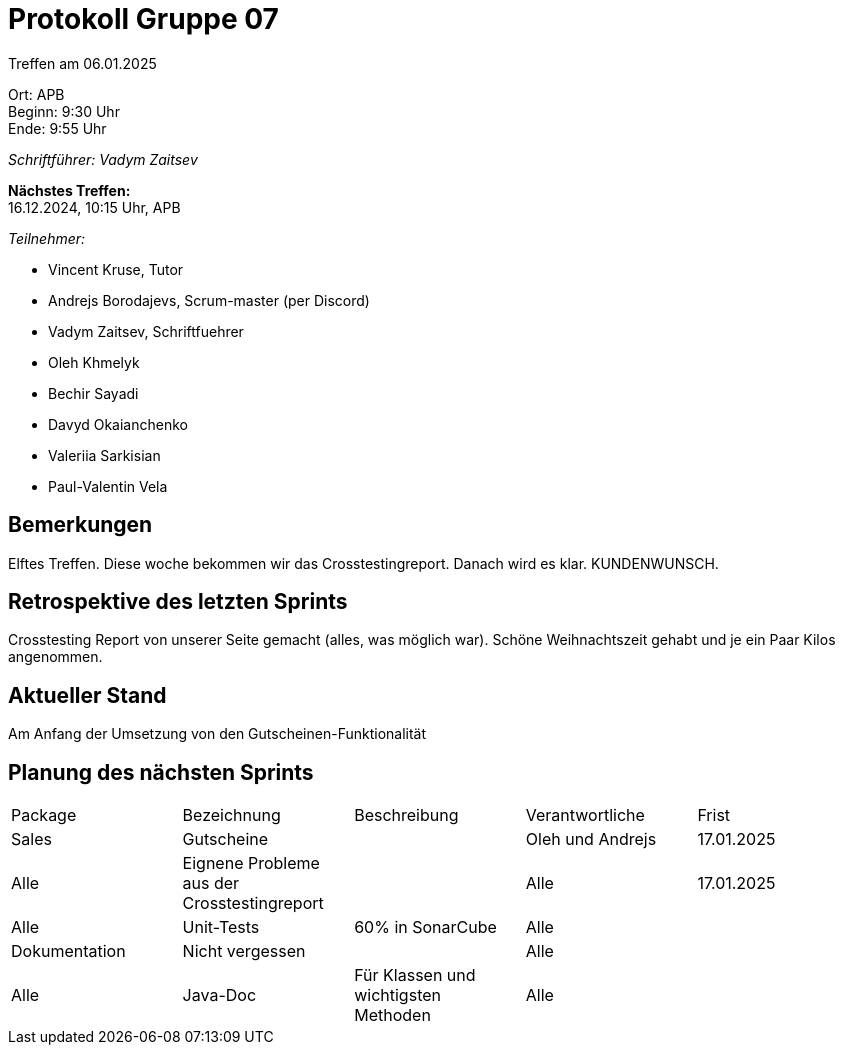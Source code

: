= Protokoll Gruppe 07

Treffen am 06.01.2025

Ort:      APB +
Beginn:   9:30 Uhr +
Ende:     9:55 Uhr

__Schriftführer: Vadym Zaitsev__

*Nächstes Treffen:* +
16.12.2024, 10:15 Uhr, APB

__Teilnehmer:__
//Tabellarisch oder Aufzählung, Kennzeichnung von Teilnehmern mit besonderer Rolle (z.B. Kunde)

- Vincent Kruse, Tutor
- Andrejs Borodajevs, Scrum-master (per Discord)
- Vadym Zaitsev, Schriftfuehrer
- Oleh Khmelyk
- Bechir Sayadi
- Davyd Okaianchenko
- Valeriia Sarkisian
- Paul-Valentin Vela

== Bemerkungen
Elftes Treffen. Diese woche bekommen wir das Crosstestingreport. Danach wird es klar. KUNDENWUNSCH.

== Retrospektive des letzten Sprints
// Wie ist der Status der im letzten Sprint erstellten Issues/veteilten Aufgaben?

// See http://asciidoctor.org/docs/user-manual/=tables
Crosstesting Report von unserer Seite gemacht (alles, was möglich war). Schöne Weihnachtszeit gehabt und je ein Paar Kilos angenommen.


== Aktueller Stand
Am Anfang der Umsetzung von den Gutscheinen-Funktionalität

== Planung des nächsten Sprints

// See http://asciidoctor.org/docs/user-manual/=tables
[option="headers"]
|===
|Package |Bezeichnung |Beschreibung  |Verantwortliche |Frist
|Sales |Gutscheine | |Oleh und Andrejs |17.01.2025
|Alle |Eignene Probleme aus der Crosstestingreport | |Alle |17.01.2025
|Alle |Unit-Tests |60% in SonarCube |Alle |
|Dokumentation |Nicht vergessen | |Alle |
|Alle |Java-Doc |Für Klassen und wichtigsten Methoden |Alle |
|===
